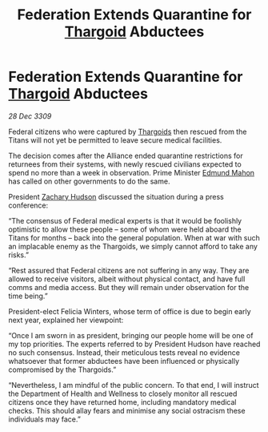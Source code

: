 :PROPERTIES:
:ID:       85124c09-17dc-4328-963d-0886a6d01f78
:END:
#+title: Federation Extends Quarantine for [[id:09343513-2893-458e-a689-5865fdc32e0a][Thargoid]] Abductees
#+filetags: :Alliance:galnet:

* Federation Extends Quarantine for [[id:09343513-2893-458e-a689-5865fdc32e0a][Thargoid]] Abductees

/28 Dec 3309/

Federal citizens who were captured by [[id:09343513-2893-458e-a689-5865fdc32e0a][Thargoids]] then rescued from the Titans will not yet be permitted to leave secure medical facilities. 

The decision comes after the Alliance ended quarantine restrictions for returnees from their systems, with newly rescued civilians expected to spend no more than a week in observation. Prime Minister [[id:da80c263-3c2d-43dd-ab3f-1fbf40490f74][Edmund Mahon]] has called on other governments to do the same. 

President [[id:02322be1-fc02-4d8b-acf6-9a9681e3fb15][Zachary Hudson]] discussed the situation during a press conference: 

“The consensus of Federal medical experts is that it would be foolishly optimistic to allow these people – some of whom were held aboard the Titans for months – back into the general population. When at war with such an implacable enemy as the Thargoids, we simply cannot afford to take any risks.” 

“Rest assured that Federal citizens are not suffering in any way. They are allowed to receive visitors, albeit without physical contact, and have full comms and media access. But they will remain under observation for the time being.” 

President-elect Felicia Winters, whose term of office is due to begin early next year, explained her viewpoint: 

“Once I am sworn in as president, bringing our people home will be one of my top priorities. The experts referred to by President Hudson have reached no such consensus. Instead, their meticulous tests reveal no evidence whatsoever that former abductees have been influenced or physically compromised by the Thargoids.” 

“Nevertheless, I am mindful of the public concern. To that end, I will instruct the Department of Health and Wellness to closely monitor all rescued citizens once they have returned home, including mandatory medical checks. This should allay fears and minimise any social ostracism these individuals may face.”
